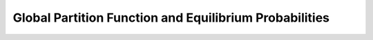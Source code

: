 Global Partition Function and Equilibrium Probabilities
=======================================================

.. doxygengroup:: part_func_global

